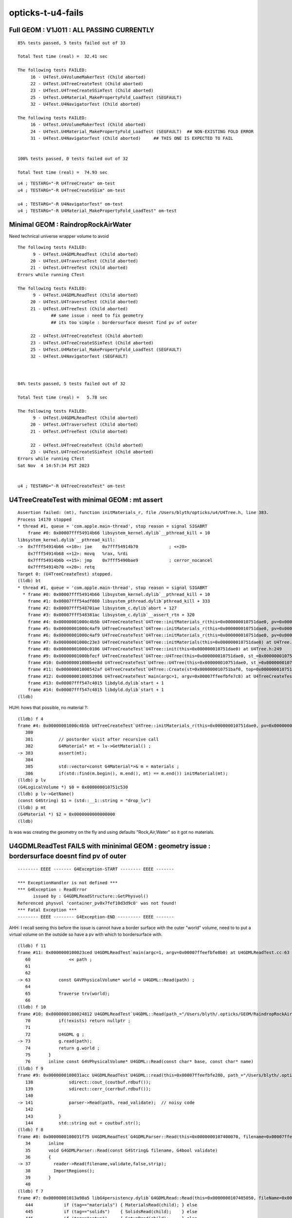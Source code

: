 opticks-t-u4-fails
====================

Full GEOM : V1J011 : ALL PASSING CURRENTLY
------------------------------------------------

::

    85% tests passed, 5 tests failed out of 33

    Total Test time (real) =  32.41 sec

    The following tests FAILED:
         16 - U4Test.U4VolumeMakerTest (Child aborted)
         22 - U4Test.U4TreeCreateTest (Child aborted)
         23 - U4Test.U4TreeCreateSSimTest (Child aborted)
         25 - U4Test.U4Material_MakePropertyFold_LoadTest (SEGFAULT)
         32 - U4Test.U4NavigatorTest (Child aborted)

    The following tests FAILED:
         16 - U4Test.U4VolumeMakerTest (Child aborted)
         24 - U4Test.U4Material_MakePropertyFold_LoadTest (SEGFAULT)  ## NON-EXISTING FOLD ERROR
         31 - U4Test.U4NavigatorTest (Child aborted)     ## THIS ONE IS EXPECTED TO FAIL


    100% tests passed, 0 tests failed out of 32

    Total Test time (real) =  74.93 sec



::

    u4 ; TESTARG="-R U4TreeCreate" om-test 
    u4 ; TESTARG="-R U4TreeCreateSSim" om-test 

    u4 ; TESTARG="-R U4NavigatorTest" om-test   
    u4 ; TESTARG="-R U4Material_MakePropertyFold_LoadTest" om-test   


Minimal GEOM : RaindropRockAirWater 
-------------------------------------

Need technical universe wrapper volume to avoid

::

    The following tests FAILED:
          9 - U4Test.U4GDMLReadTest (Child aborted)
         20 - U4Test.U4TraverseTest (Child aborted)
         21 - U4Test.U4TreeTest (Child aborted)
    Errors while running CTest

    The following tests FAILED:
          9 - U4Test.U4GDMLReadTest (Child aborted)      
         20 - U4Test.U4TraverseTest (Child aborted)
         21 - U4Test.U4TreeTest (Child aborted)
                 ## same issue : need to fix geometry 
                 ## its too simple : bordersurface doesnt find pv of outer 

         22 - U4Test.U4TreeCreateTest (Child aborted)
         23 - U4Test.U4TreeCreateSSimTest (Child aborted)
         25 - U4Test.U4Material_MakePropertyFold_LoadTest (SEGFAULT)
         32 - U4Test.U4NavigatorTest (SEGFAULT)



    84% tests passed, 5 tests failed out of 32

    Total Test time (real) =   5.78 sec

    The following tests FAILED:
          9 - U4Test.U4GDMLReadTest (Child aborted)
         20 - U4Test.U4TraverseTest (Child aborted)
         21 - U4Test.U4TreeTest (Child aborted)

         22 - U4Test.U4TreeCreateTest (Child aborted)
         23 - U4Test.U4TreeCreateSSimTest (Child aborted)
    Errors while running CTest
    Sat Nov  4 14:57:34 PST 2023


    u4 ; TESTARG="-R U4TreeCreateTest" om-test 




U4TreeCreateTest with minimal GEOM : mt assert
--------------------------------------------------

::

    Assertion failed: (mt), function initMaterials_r, file /Users/blyth/opticks/u4/U4Tree.h, line 383.
    Process 14170 stopped
    * thread #1, queue = 'com.apple.main-thread', stop reason = signal SIGABRT
        frame #0: 0x00007fff54914b66 libsystem_kernel.dylib`__pthread_kill + 10
    libsystem_kernel.dylib`__pthread_kill:
    ->  0x7fff54914b66 <+10>: jae    0x7fff54914b70            ; <+20>
        0x7fff54914b68 <+12>: movq   %rax, %rdi
        0x7fff54914b6b <+15>: jmp    0x7fff5490bae9            ; cerror_nocancel
        0x7fff54914b70 <+20>: retq   
    Target 0: (U4TreeCreateTest) stopped.
    (lldb) bt
    * thread #1, queue = 'com.apple.main-thread', stop reason = signal SIGABRT
      * frame #0: 0x00007fff54914b66 libsystem_kernel.dylib`__pthread_kill + 10
        frame #1: 0x00007fff54adf080 libsystem_pthread.dylib`pthread_kill + 333
        frame #2: 0x00007fff548701ae libsystem_c.dylib`abort + 127
        frame #3: 0x00007fff548381ac libsystem_c.dylib`__assert_rtn + 320
        frame #4: 0x00000001000c4b5b U4TreeCreateTest`U4Tree::initMaterials_r(this=0x000000010751dae0, pv=0x000000010751cac0) at U4Tree.h:383
        frame #5: 0x00000001000c4af9 U4TreeCreateTest`U4Tree::initMaterials_r(this=0x000000010751dae0, pv=0x000000010751ce50) at U4Tree.h:379
        frame #6: 0x00000001000c4af9 U4TreeCreateTest`U4Tree::initMaterials_r(this=0x000000010751dae0, pv=0x000000010751cec0) at U4Tree.h:379
        frame #7: 0x00000001000c23e3 U4TreeCreateTest`U4Tree::initMaterials(this=0x000000010751dae0) at U4Tree.h:290
        frame #8: 0x00000001000c0106 U4TreeCreateTest`U4Tree::init(this=0x000000010751dae0) at U4Tree.h:249
        frame #9: 0x00000001000bfecf U4TreeCreateTest`U4Tree::U4Tree(this=0x000000010751dae0, st_=0x000000010751baf0, top_=0x000000010751cec0, sid_=0x0000000000000000) at U4Tree.h:235
        frame #10: 0x00000001000bee8d U4TreeCreateTest`U4Tree::U4Tree(this=0x000000010751dae0, st_=0x000000010751baf0, top_=0x000000010751cec0, sid_=0x0000000000000000) at U4Tree.h:234
        frame #11: 0x00000001000542af U4TreeCreateTest`U4Tree::Create(st=0x000000010751baf0, top=0x000000010751cec0, sid=0x0000000000000000) at U4Tree.h:204
        frame #12: 0x0000000100053906 U4TreeCreateTest`main(argc=1, argv=0x00007ffeefbfe7c8) at U4TreeCreateTest.cc:29
        frame #13: 0x00007fff547c4015 libdyld.dylib`start + 1
        frame #14: 0x00007fff547c4015 libdyld.dylib`start + 1
    (lldb) 


HUH: hows that possible, no material ?::

    (lldb) f 4
    frame #4: 0x00000001000c4b5b U4TreeCreateTest`U4Tree::initMaterials_r(this=0x000000010751dae0, pv=0x000000010751cac0) at U4Tree.h:383
       380 	
       381 	    // postorder visit after recursive call  
       382 	    G4Material* mt = lv->GetMaterial() ; 
    -> 383 	    assert(mt);  
       384 	
       385 	    std::vector<const G4Material*>& m = materials ;  
       386 	    if(std::find(m.begin(), m.end(), mt) == m.end()) initMaterial(mt);  
    (lldb) p lv
    (G4LogicalVolume *) $0 = 0x000000010751c530
    (lldb) p lv->GetName()
    (const G4String) $1 = (std::__1::string = "drop_lv")
    (lldb) p mt
    (G4Material *) $2 = 0x0000000000000000
    (lldb) 


Is was was creating the geometry on the fly and using defaults "Rock,Air,Water" so it got 
no materials.


U4GDMLReadTest FAILS with mininimal GEOM  : geometry issue : bordersurface doesnt find pv of outer 
---------------------------------------------------------------------------------------------------------

::

    -------- EEEE ------- G4Exception-START -------- EEEE -------

    *** ExceptionHandler is not defined ***
    *** G4Exception : ReadError
          issued by : G4GDMLReadStructure::GetPhysvol()
    Referenced physvol 'container_pv0x7fef10d3d9c0' was not found!
    *** Fatal Exception ***
    -------- EEEE -------- G4Exception-END --------- EEEE -------


AHH: I recall seeing this before the issue is cannot have a border surface with the outer 
"world" volume, need to to put a virtual volume on the outside so have 
a pv with which to bordersurface with.



::

    (lldb) f 11
    frame #11: 0x0000000100023ced U4GDMLReadTest`main(argc=1, argv=0x00007ffeefbfe8b0) at U4GDMLReadTest.cc:63
       60  	        << path ; 
       61  	
       62  	
    -> 63  	    const G4VPhysicalVolume* world = U4GDML::Read(path) ;  
       64  	
       65  	    Traverse trv(world);
       66  	
    (lldb) f 10
    frame #10: 0x0000000100024812 U4GDMLReadTest`U4GDML::Read(path_="/Users/blyth/.opticks/GEOM/RaindropRockAirWater/origin.gdml") at U4GDML.h:73
       70  	    if(!exists) return nullptr ; 
       71  	
       72  	    U4GDML g ; 
    -> 73  	    g.read(path); 
       74  	    return g.world ; 
       75  	}
       76  	inline const G4VPhysicalVolume* U4GDML::Read(const char* base, const char* name)
    (lldb) f 9
    frame #9: 0x0000000100031acc U4GDMLReadTest`U4GDML::read(this=0x00007ffeefbfe280, path_="/Users/blyth/.opticks/GEOM/RaindropRockAirWater/origin.gdml") at U4GDML.h:141
       138 	        sdirect::cout_(coutbuf.rdbuf());
       139 	        sdirect::cerr_(cerrbuf.rdbuf());
       140 	
    -> 141 	        parser->Read(path, read_validate);  // noisy code 
       142 	
       143 	    }
       144 	    std::string out = coutbuf.str();
    (lldb) f 8
    frame #8: 0x0000000100031f75 U4GDMLReadTest`G4GDMLParser::Read(this=0x0000000107400070, filename=0x00007ffeefbfdc90, validate=false) at G4GDMLParser.icc:37
       34  	inline 
       35  	void G4GDMLParser::Read(const G4String& filename, G4bool validate)
       36  	{   
    -> 37  	  reader->Read(filename,validate,false,strip);
       38  	  ImportRegions();
       39  	}
       40  	
    (lldb) f 7
    frame #7: 0x00000001013a98a5 libG4persistency.dylib`G4GDMLRead::Read(this=0x0000000107405050, fileName=0x00007ffeefbfdc90, validation=false, isModule=false, strip=false) at G4GDMLRead.cc:447
       444 	      if (tag=="materials") { MaterialsRead(child); } else
       445 	      if (tag=="solids")    { SolidsRead(child);    } else
       446 	      if (tag=="setup")     { SetupRead(child);     } else
    -> 447 	      if (tag=="structure") { StructureRead(child); } else
       448 	      if (tag=="userinfo")  { UserinfoRead(child);  } else
       449 	      if (tag=="extension") { ExtensionRead(child); }
       450 	      else
    (lldb) f 6
    frame #6: 0x00000001013f17e9 libG4persistency.dylib`G4GDMLReadStructure::StructureRead(this=0x0000000107405050, structureElement=0x0000000108903d10) at G4GDMLReadStructure.cc:815
       812 	      }
       813 	      const G4String tag = Transcode(child->getTagName());
       814 	
    -> 815 	      if (tag=="bordersurface") { BorderSurfaceRead(child); } else
       816 	      if (tag=="skinsurface") { SkinSurfaceRead(child); } else
       817 	      if (tag=="volume") { VolumeRead(child); } else
       818 	      if (tag=="assembly") { AssemblyRead(child); } else
    (lldb) f 5
    frame #5: 0x00000001013ea1f6 libG4persistency.dylib`G4GDMLReadStructure::BorderSurfaceRead(this=0x0000000107405050, bordersurfaceElement=0x0000000108906280) at G4GDMLReadStructure.cc:117
       114 	      if (index==0)
       115 	        { pv1 = GetPhysvol(GenerateName(RefRead(child))); index++; } else
       116 	      if (index==1)
    -> 117 	        { pv2 = GetPhysvol(GenerateName(RefRead(child))); index++; } else
       118 	      break;
       119 	   }
       120 	
    (lldb) f 4
    frame #4: 0x00000001013ea5d2 libG4persistency.dylib`G4GDMLReadStructure::GetPhysvol(this=0x0000000107405050, ref=0x00007ffeefbfd258) const at G4GDMLReadStructure.cc:838
       835 	   if (!physvolPtr)
       836 	   {
       837 	     G4String error_msg = "Referenced physvol '" + ref + "' was not found!";
    -> 838 	     G4Exception("G4GDMLReadStructure::GetPhysvol()", "ReadError",
       839 	                 FatalException, error_msg);
       840 	   }
       841 	
    (lldb) 



